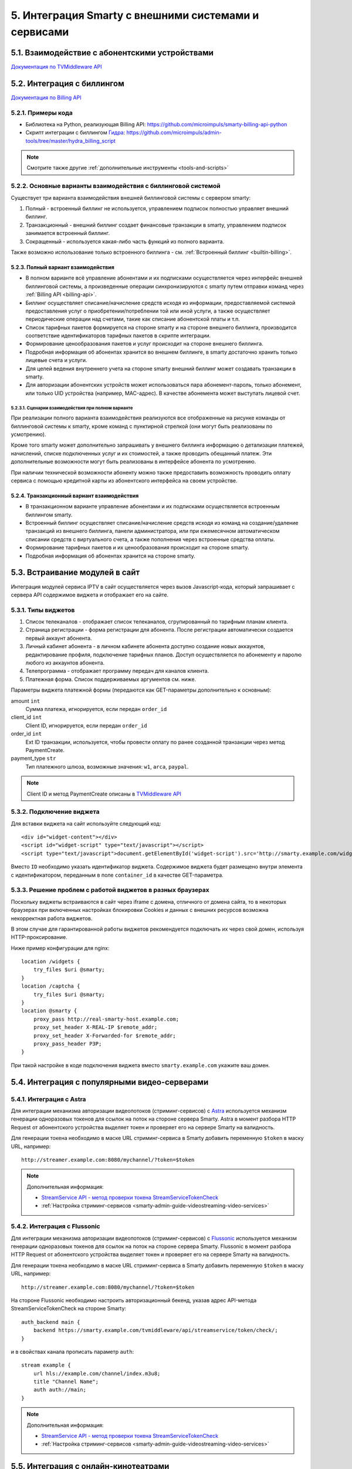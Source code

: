 .. _integration:

*****************************************************
5. Интеграция Smarty с внешними системами и сервисами
*****************************************************

.. _tvmiddleware-api:

5.1. Взаимодействие с абонентскими устройствами
===============================================

`Документация по TVMiddleware API <https://microimpuls.github.io/smarty-tvmw-api-docs>`_

.. _billing-api:

5.2. Интеграция с биллингом
===========================

`Документация по Billing API <https://microimpuls.github.io/smarty-billing-api-docs>`_

.. _billing-api-samples:

5.2.1. Примеры кода
-------------------

* Библиотека на Python, реализующая Billing API:
  https://github.com/microimpuls/smarty-billing-api-python
* Скрипт интеграции с биллингом `Гидра <http://www.hydra-billing.ru/>`_:
  https://github.com/microimpuls/admin-tools/tree/master/hydra_billing_script

.. note::

  Смотрите также другие :ref:`дополнительные инструменты <tools-and-scripts>`

.. _billing-integration-scenarios:

5.2.2. Основные варианты взаимодействия с биллинговой системой
--------------------------------------------------------------

Существует три варианта взаимодействия внешней биллинговой системы с сервером smarty:

#. Полный - встроенный биллинг не используется, управлением подписок полностью управляет внешний биллинг.
#. Транзакционный - внешний биллинг создает финансовые транзакции в smarty, управлением подписок занимается встроенный биллинг.
#. Сокращенный - используется какая-либо часть функций из полного варианта.

Также возможно использование только встроенного биллинга - см. :ref:`Встроенный биллинг <builtin-billing>`.

.. _billing-integration-full-mode:

5.2.3. Полный вариант взаимодействия
++++++++++++++++++++++++++++++++++++

* В полном варианте всё управление абонентами и их подписками осуществляется через интерфейс внешней биллинговой системы,
  а произведенные операции синхронизируются с smarty путем отправки команд через :ref:`Billing API <billing-api>`.

* Биллинг осуществляет списание/начисление средств исходя из информации, предоставляемой системой предоставления
  услуг о приобретении/потреблении той или иной услуги, а также осуществляет периодические операции над счетами,
  такие как списание абонентской платы и т.п.

* Список тарифных пакетов формируется на стороне smarty и на стороне внешнего биллинга, производится соответствие идентификаторов
  тарифных пакетов в скрипте интеграции.

* Формирование ценообразования пакетов и услуг происходит на стороне внешнего биллинга.

* Подробная информация об абонентах хранится во внешнем биллинге, в smarty достаточно хранить только лицевые счета и услуги.

* Для целей ведения внутреннего учета на стороне smarty внешний биллинг может создавать транзакции в smarty.

* Для авторизации абонентских устройств может использоваться пара абонемент-пароль, только абонемент, или только UID устройства (например, MAC-адрес).
  В качестве абонемента может выступать лицевой счет.

.. _billing-integration-full-scenarios:

5.2.3.1. Сценарии взаимодействия при полном варианте
....................................................

.. image:: img/billing-scenarios.jpg

При реализации полного варианта взаимодействия реализуются все отображенные на рисунке команды от биллинговой системы
к smarty, кроме команд с пунктирной стрелкой (они могут быть реализованы по усмотрению).

Кроме того smarty может дополнительно запрашивать у внешнего биллинга информацию о детализации платежей, начислений,
списке подключенных услуг и их стоимостей, а также проводить обещанный платеж. Эти дополнительные возможности
могут быть реализованы в интерфейсе абонента по усмотрению.

При наличии технической возможности абоненту можно также предоставить возможность проводить оплату сервиса с помощью
кредитной карты из абонентского интерфейса на своем устройстве.

.. _billing-integration-transaction-mode:

5.2.4. Транзакционный вариант взаимодействия
++++++++++++++++++++++++++++++++++++++++++++

* В транзакционном варианте управление абонентами и их подписками осуществляется встроенным биллингом smarty.

* Встроенный биллинг осуществляет списание/начисление средств исходя из команд на создание/удаление транзакций из
  внешнего биллинга, панели администратора, или при ежемесячном автоматическом списании средств с виртуального счета,
  а также пополнения через встроенные средства оплаты.

* Формирование тарифных пакетов и их ценообразования происходит на стороне smarty.

* Подробная информация об абонентах хранится на стороне smarty.

.. _widgets-api:

5.3. Встраивание модулей в сайт
===============================

Интеграция модулей сервиса IPTV в сайт осуществляется через вызов Javascript-кода, который запрашивает с сервера API содержимое виджета и
отображает его на сайте.

5.3.1. Типы виджетов
--------------------

1. Список телеканалов - отображает список телеканалов, сгрупированный по тарифным планам клиента.
2. Страница регистрации - форма регистрации для абонента. После регистрации автоматически создается первый аккаунт абонента.
3. Личный кабинет абонента - в личном кабинете абонента доступно создание новых аккаунтов, редактирование профиля, подключение тарифных планов. Доступ осуществляется по абонементу и паролю любого из аккаунтов абонента.
4. Телепрограмма - отображает программу передач для каналов клиента.
5. Платежная форма. Список поддерживаемых аргументов см. ниже.

Параметры виджета платежной формы (передаются как GET-параметры дополнительно к основным):

amount ``int``
    Сумма платежа, игнорируется, если передан ``order_id``

client_id ``int``
    Client ID, игнорируется, если передан ``order_id``

order_id ``int``
    Ext ID транзакции, используется, чтобы провести оплату по ранее созданной транзакции через метод PaymentCreate.

payment_type ``str``
    Тип платежного шлюза, возможные значения: ``w1``, ``arca``, ``paypal``.

.. note::

  Client ID и метод PaymentCreate описаны в `TVMiddleware API <https://microimpuls.github.io/smarty-tvmw-api-docs>`_


5.3.2. Подключение виджета
--------------------------

Для вставки виджета на сайт используйте следующий код: ::

    <div id="widget-content"></div>
    <script id="widget-script" type="text/javascript"></script>
    <script type="text/javascript">document.getElementById('widget-script').src='http://smarty.example.com/widgets/api/get/<b>ID</b>?container_id=widget-content&time='+Math.random();</script>


Вместо ``ID`` необходимо указать идентификатор виджета.
Содержимое виджета будет размещено внутри элемента с идентификатором, переданным в поле ``container_id`` в качестве GET-параметра.

5.3.3. Решение проблем с работой виджетов в разных браузерах
------------------------------------------------------------

Поскольку виджеты встраиваются в сайт через iframe с домена, отличного от домена сайта,
то в некоторых браузерах при включенных настройках блокировки Cookies и данных с внешних ресурсов
возможна некорректная работа виджетов.

В этом случае для гарантированной работы виджетов рекомендуется подключать их через свой домен, используя HTTP-проксирование.

Ниже пример конфигурации для nginx: ::

    location /widgets {
        try_files $uri @smarty;
    }
    location /captcha {
        try_files $uri @smarty;
    }
    location @smarty {
        proxy_pass http://real-smarty-host.example.com;
        proxy_set_header X-REAL-IP $remote_addr;
        proxy_set_header X-Forwarded-for $remote_addr;
        proxy_pass_header P3P;
    }

При такой настройке в коде подключения виджета вместо ``smarty.example.com`` укажите ваш домен.


.. _common-video-servers-integration:

5.4. Интеграция с популярными видео-серверами
=============================================

.. _astra:

5.4.1. Интеграция с Astra
-------------------------

Для интеграции механизма авторизации видеопотоков (стриминг-сервисов) с `Astra <http://cesbo.com>`_ используется механизм генерации
одноразовых токенов для ссылок на поток на стороне сервера Smarty. Astra в момент разбора HTTP Request от
абонентского устройства выделяет токен и проверяет его на сервере Smarty на валидность.

Для генерации токена необходимо в маске URL стриминг-сервиса в Smarty добавить переменную ``$token`` в маску URL,
например: ::

  http://streamer.example.com:8080/mychannel/?token=$token


.. note::

  Дополнительная информация:

  * `StreamService API - метод проверки токена StreamServiceTokenCheck <https://microimpuls.github.io/smarty-tvmw-api-docs/#api-StreamService-StreamServiceTokenCheck>`_
  * :ref:`Настройка стриминг-сервисов <smarty-admin-guide-videostreaming-video-services>`

.. _flussonic:

5.4.2. Интеграция с Flussonic
-----------------------------

Для интеграции механизма авторизации видеопотоков (стриминг-сервисов) с `Flussonic <http://flussonic.com>`_ используется механизм генерации
одноразовых токенов для ссылок на поток на стороне сервера Smarty. Flussonic в момент разбора HTTP Request от
абонентского устройства выделяет токен и проверяет его на сервере Smarty на валидность.

Для генерации токена необходимо в маске URL стриминг-сервиса в Smarty добавить переменную ``$token`` в маску URL,
например: ::

  http://streamer.example.com:8080/mychannel/?token=$token


На стороне Flussonic необходимо настроить авторизационный бекенд, указав адрес API-метода StreamServiceTokenCheck на стороне Smarty: ::

    auth_backend main {
        backend https://smarty.example.com/tvmiddleware/api/streamservice/token/check/;
    }

и в свойствах канала прописать параметр ``auth``: ::

    stream example {
        url hls://example.com/channel/index.m3u8;
        title "Channel Name";
        auth auth://main;
    }

.. note::

  Дополнительная информация:

  * `StreamService API - метод проверки токена StreamServiceTokenCheck <https://microimpuls.github.io/smarty-tvmw-api-docs/#api-StreamService-StreamServiceTokenCheck>`_
  * :ref:`Настройка стриминг-сервисов <smarty-admin-guide-videostreaming-video-services>`

.. _online-vod-services-integration:

5.5. Интеграция с онлайн-кинотеатрами
=====================================

.. _megogo:

5.5.1. Интеграция с MEGOGO
--------------------------

Smarty содержит модуль для интеграции с онлайн-кинотеатром `MEGOGO <http://megogo.net>`_, который включает
в себя следующий функционал:

* Синхронизация фильмов и сериалов MEGOGO со встроенной видеотекой Smarty (наименования, описание, жанры, обложки и т.д.)
* Модель подписки (SVOD)
* Модель покупки отдельных фильмов и сериалов (TVOD)
* Все стандартные функции встроенной видеотеки Smarty (поиск, фильтрация, сортировка, группировка по жанрам и т.д.)
* Прозрачная интеграция в стандартные приложения Microimpuls на разных устройствах - единый интерфейс просмотра ТВ и VOD
  и других сервисов, привычный для абонента

5.5.1.1. Настройка модуля megogo
++++++++++++++++++++++++++++++++

Для подключения интеграции с MEGOGO необходимо проделать следующие шаги:

* Подключить модуль **megogo** в конфигурации Smarty в секции INSTALLED_APPS, перезагрузить Smarty и выполнить миграцию данных.
* Создать скрытый тарифный пакет, который будет использоваться для возможности доступа абонентов к каталогу и покупке TVOD или подписке SVOD.
  Этот тарифный пакет будет автоматически включаться для всех импортированных фильмов для того, чтобы фильм был виден абоненту в каталоге.
* Создать тарифный пакет, который будет использоваться для подписки на пакет фильмов. При покупке SVOD-подписки этот пакет будет подключаться
  абоненту в Smarty, а при отключении пакета - будет происходить отписка от пакета SVOD.
* В панели администратора в разделе "Общие настройки" -> "Интеграция с API внешних систем" создать новую внешнюю систему:
* * указать название (например, MEGOGO)
* * выбрать из выпадающего списка класс API ``megogo_api_client``
* * выбрать тарифный пакет, созданный на втором шаге. Абоненты, у которых подключен данный тарифный пакет,
    будут видеть фильмы в видеотеке и иметь возможность их купить (по подписке или транзакционно, в зависимости
    от параметров фильма в MEGOGO)
* Указать дополнительные аттрибуты внешней системы:
* * ``xml_url`` - ссылка на XML-файл с каталогом фильмов MEGOGO. Для РФ: http://xml.megogo.net/assets/files/ru/all_mgg.xml
* * ``mobile_private_key`` - закрытый ключ для мобильных устройств (предоставляется MEGOGO)
* * ``mobile_public_key`` - открытый ключ для мобильных устройств (предоставляется MEGOGO)
* * ``smart_tv_private_key`` - закрытый ключ для Smart TV (предоставляется MEGOGO)
* * ``smart_tv_public_key`` - открытый ключ для Smart TV (предоставляется MEGOGO)
* * ``stb_private_key`` - закрытый ключ для STB (предоставляется MEGOGO)
* * ``stb_public_key`` - открытый ключ для STB (предоставляется MEGOGO)
* * ``partner_id`` - идентификатор партнера (предоставляется MEGOGO)
* * ``salt`` - ключ, используемый для формирования запроса авторизации в биллинге (предоставляется MEGOGO)
* * ``svod_service_id`` - идентификаторы сервиса SVOD, используемый для оформления услуги пользователю (предоставляется MEGOGO)
* * ``available_tvod_collection_id`` - идентификатор коллекции для получения доступных TVOD-обьектов (предоставляется MEGOGO)
* * ``tariff_id`` - идентификатор тарифного пакета, созданного на 3 шаге, который будет подключен абоненту при активации подписки.
    Подключенность этого пакета означает наличие подписки на соответствующий пакет SVOD в MEGOGO. При отключении данного
    пакета у абонента/аккаунта в Smarty, будет автоматически вызван метод отписки от SVOD в MEGOGO.
* * ``additional_tariffs_ids`` - идентификаторы смешанных тарифных пакетов (объединящих телеканалы и подписку MEGOGO), через запятую.
    При подключении одного из таких тарифов будет произведена подписка на MEGOGO также, как и для ``tariff_id``.
    При отключении всех таких пакетов будет произведена отписка от MEGOGO также, как и для ``tariff_id``.
* * ``ignore_customer_balance_check`` - при значении ``1`` при покупке контента не будет проверяться баланс абонента.
    Необходимо при интеграции покупок с внешней биллинговой системой оператора.
После выполнения всех шагов необходимо произвести синхронизацию конента с помощью management-команды: ::

    python manage.py megogo_sync_content --settings=settings.<settings filename>

Первая синхронизация может занять около получаса в связи со скачиванием обложек, последующие синхронизации проходят
быстрее. Для регулярной синхронизации фильмов необходимо добавить вызов команды в crontab.

После первой синхронизации будут созданы жанры фильмов MEGOGO. Затем необходимо выполнить финальный шаг:

* Создать требуемые жанры видеотеки в Smarty и произвести маппинг жанров MEGOGO к жанрам Smarty в служебной панели администратора
  по адресу http://smarty.example.com/admin/megogo/megogogenremap/.

При последующей синхронизации фильмов произойдет привязка жанров.


.. note::

    Для возможности покупки фильмов, доступных в TVOD, для каждого ключа должна быть подключена данная услуга на стороне MEGOGO.


.. _tvzvr:

5.5.2. Интеграция с tvzavr
--------------------------

Smarty содержит модуль для интеграции с онлайн-кинотеатром `tvzavr <http://tvzavr.ru>`_, который включает
в себя следующий функционал:

* Синхронизация фильмов и сериалов tvzavr.ru со встроенной видеотекой Smarty (наименования, описание, жанры, обложки и т.д.)
* Модель подписки (SVOD)
* Все стандартные функции встроенной видеотеки Smarty (поиск, фильтрация, сортировка, группировка по жанрам и т.д.)
* Прозрачная интеграция в стандартные приложения Microimpuls на разных устройствах - единый интерфейс просмотра ТВ и VOD
  и других сервисов, привычный для абонента

5.5.2.1. Настройка модуля tvzavr
++++++++++++++++++++++++++++++++

Для подключения интеграции с tvzavr необходимо проделать следующие шаги:

* Подключить модуль **tvzavr** в конфигурации Smarty в секции INSTALLED_APPS, перезагрузить Smarty и выполнить миграцию данных.
* Создать скрытый тарифный пакет, который будет использоваться для возможности доступа абонентов к каталогу SVOD.
  Этот тарифный пакет будет автоматически включаться для всех импортированных фильмов для того, чтобы фильм был виден абоненту в каталоге.
* Создать тарифный пакет, который будет использоваться для подписки на пакет фильмов. При покупке SVOD-подписки этот пакет будет подключаться
  абоненту в Smarty, а при отключении пакета - будет происходить отписка от пакета SVOD.
* В панели администратора в разделе "Общие настройки" -> "Интеграция с API внешних систем" создать новую внешнюю систему:
* * указать название (например, tvzavr)
* * выбрать из выпадающего списка класс API ``tvzavr_api_client``
* * выбрать тарифный пакет, созданный на втором шаге. Абоненты, у которых подключен данный тарифный пакет,
    будут видеть фильмы в видеотеке и иметь возможность купить подписку на них.
* Указать дополнительные аттрибуты внешней системы:
* * ``tvzavr_tariff_id`` - значение этого параметра выдаёт tvzavr
* * ``plf`` - значение этого параметра выдаёт tvzavr
* * ``secret`` - значение этого параметра выдаёт tvzavr
* * ``subscription_tariff_id`` - идентификатор тарифного пакета, созданного на 3 шаге, который будет подключен абоненту при активации подписки.
    Подключенность этого пакета означает наличие подписки на соответствующий пакет SVOD в tvzavr. При отключении данного
    пакета у абонента/аккаунта в Smarty, будет автоматически вызван метод отписки от SVOD в tvzavr.

После выполнения всех шагов необходимо произвести синхронизацию конента с помощью management-команды: ::

    python manage.py tvzavr_sync_content --settings=settings.<settings filename>

Первая синхронизация может занять около получаса в связи со скачиванием обложек, последующие синхронизации проходят
быстрее. Для регулярной синхронизации фильмов необходимо добавить вызов команды в crontab.

После первой синхронизации будут созданы жанры фильмов tvzavr. Затем необходимо выполнить финальный шаг:

* Создать требуемые жанры видеотеки в Smarty и произвести маппинг жанров tvzavr к жанрам Smarty в служебной панели администратора
  по адресу http://smarty.example.com/admin/tvzavr/tvzavrgenremap/.

При последующей синхронизации фильмов произойдет привязка жанров.


.. note::

    Для того, чтобы оформленные подписки продлевались на стороне сервера tvzavr, необходимо также по расписанию
    вызывать команду ``check_accounts``.

.. _cas_cms:

5.6. Интеграция с CAS CMS
=========================

Smarty поддерживает интеграцию с некоторыми системами CAS по модели единой системы управления подписками, при этом
портальные приложения и клиенты для приставок и других устройств поддерживают работу с любыми CAS, которые поддерживаются
конкретным устройством.

.. _irdeto:

5.6.1. Интеграция с Irdeto
--------------------------

Настройки интеграции задаются в файле конфигурации Smarty:

IRDETO_NATIONALITY ``str``
  Значение по умолчанию: 'RUS'

IRDETO_REGION_TAG ``str``
  Значение по умолчанию: 'MO'

IRDETO_HOST ``str``
  Адрес сервера Irdeto с SOAP API, по умолчанию 'http://127.0.0.1:80'


.. _tools-and-scripts:

5.7. Дополнительные инструменты
===============================

Скрипт миграции данных smarty между БД по client_id
  https://github.com/microimpuls/admin-tools/tree/master/smarty_migrate_tool

Скрипт миграции с OFT Middleware на Microimpuls Middleware
  https://github.com/microimpuls/admin-tools/tree/master/oft_db_migrate_tool

Скрипт миграции аккаунтов и MAC-адресов с Hydra Billing в Microimpuls Middleware
  https://github.com/microimpuls/admin-tools/tree/master/hydra_migrate

Скрипт массового создания аккаунтов через Billing API
  https://github.com/microimpuls/admin-tools/tree/master/mass_customer_creator

.. note::

  Другие полезные скрипты и утилиты см. в репозитории Microimpuls на Github: https://github.com/microimpuls/admin-tools